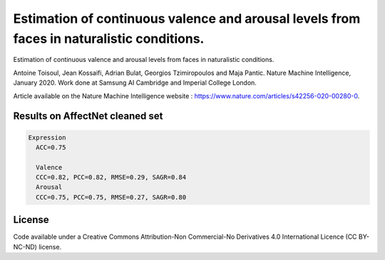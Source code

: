 ===========================
Estimation of continuous valence and arousal levels from faces in naturalistic conditions.
===========================
Estimation of continuous valence and arousal levels from faces in naturalistic conditions. 

Antoine Toisoul, Jean Kossaifi, Adrian Bulat, Georgios Tzimiropoulos and Maja Pantic. 
Nature Machine Intelligence, January 2020. 
Work done at Samsung AI Cambridge and Imperial College London. 

Article available on the Nature Machine Intelligence website :  https://www.nature.com/articles/s42256-020-00280-0.


Results on AffectNet cleaned set
------------------------

.. code::

  Expression
    ACC=0.75

    Valence
    CCC=0.82, PCC=0.82, RMSE=0.29, SAGR=0.84
    Arousal
    CCC=0.75, PCC=0.75, RMSE=0.27, SAGR=0.80


License
------------------------
Code available under a Creative Commons Attribution-Non Commercial-No Derivatives 4.0 International Licence (CC BY-NC-ND) license.
